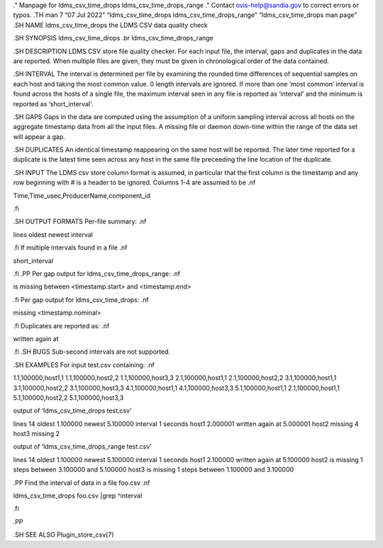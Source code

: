 ." Manpage for ldms_csv_time_drops ldms_csv_time_drops_range ." Contact
ovis-help@sandia.gov to correct errors or typos. .TH man 7 “07 Jul 2022”
“ldms_csv_time_drops ldms_csv_time_drops_range” “ldms_csv_time_drops man
page” .SH NAME ldms_csv_time_drops the LDMS CSV data quality check

.SH SYNOPSIS ldms_csv_time_drops .br ldms_csv_time_drops_range

.SH DESCRIPTION LDMS CSV store file quality checker. For each input
file, the interval, gaps and duplicates in the data are reported. When
multiple files are given, they must be given in chronological order of
the data contained.

.SH INTERVAL The interval is determined per file by examining the
rounded time differences of sequential samples on each host and taking
the most common value. 0 length intervals are ignored. If more than one
‘most common’ interval is found across the hosts of a single file, the
maximum interval seen in any file is reported as ‘interval’ and the
minimum is reported as ‘short_interval’.

.SH GAPS Gaps in the data are computed using the assumption of a uniform
sampling interval across all hosts on the aggregate timestamp data from
all the input files. A missing file or daemon down-time within the range
of the data set will appear a gap.

.SH DUPLICATES An identical timestamp reappearing on the same host will
be reported. The later time reported for a duplicate is the latest time
seen across any host in the same file preceeding the line location of
the duplicate.

.SH INPUT The LDMS csv store column format is assumed, in particular
that the first column is the timestamp and any row beginning with # is a
header to be ignored. Columns 1-4 are assumed to be .nf

Time,Time_usec,ProducerName,component_id

.fi

.SH OUTPUT FORMATS Per-file summary: .nf

lines oldest newest interval

.fi If multiple intervals found in a file .nf

short_interval

.fi .PP Per gap output for ldms_csv_time_drops_range: .nf

is missing between <timestamp.start> and <timestamp.end>

.fi Per gap output for ldms_csv_time_drops: .nf

missing <timestamp.nominal>

.fi Duplicates are reported as: .nf

written again at

.fi .SH BUGS Sub-second intervals are not supported.

.SH EXAMPLES For input test.csv containing: .nf

1.1,100000,host1,1 1.1,100000,host2,2 1.1,100000,host3,3
2.1,100000,host1,1 2.1,100000,host2,2 3.1,100000,host1,1
3.1,100000,host2,2 3.1,100000,host3,3 4.1,100000,host1,1
4.1,100000,host3,3 5.1,100000,host1,1 2.1,100000,host1,1
5.1,100000,host2,2 5.1,100000,host3,3

output of ‘ldms_csv_time_drops test.csv’

lines 14 oldest 1.100000 newest 5.100000 interval 1 seconds host1
2.000001 written again at 5.000001 host2 missing 4 host3 missing 2

output of ‘ldms_csv_time_drops_range test.csv’

lines 14 oldest 1.100000 newest 5.100000 interval 1 seconds host1
2.100000 written again at 5.100000 host2 is missing 1 steps between
3.100000 and 5.100000 host3 is missing 1 steps between 1.100000 and
3.100000

.PP Find the interval of data in a file foo.csv .nf

ldms_csv_time_drops foo.csv \|grep ^interval

.fi

.PP

.SH SEE ALSO Plugin_store_csv(7)

